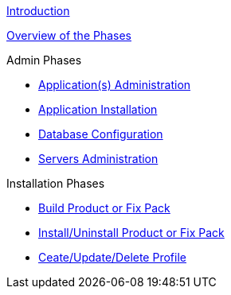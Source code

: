 xref:Introduction.adoc[Introduction]

xref:Overview_WebSpherePhases.adoc[Overview of the Phases]

.Admin Phases
* xref:Phase_ApplicationsAdministration.adoc[Application(s) Administration]
* xref:Phase_ApplicationInstallation.adoc[Application Installation]
* xref:Phase_DatabaseConfiguration.adoc[Database Configuration]
* xref:Phase_ServersAdministration.adoc[Servers Administration]

.Installation Phases
* xref:Phase_BuildProductFixPack.adoc[Build Product or Fix Pack]
* xref:Phase_InstallUninstallProductFixPack.adoc[Install/Uninstall Product or Fix Pack]
* xref:Phase_CreateUpdateDeleteProfile.adoc[Ceate/Update/Delete Profile]
